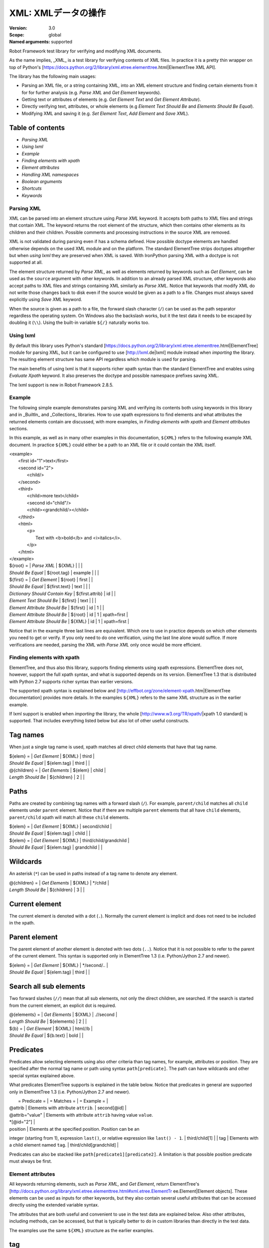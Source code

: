 XML: XMLデータの操作
========================
:Version:          3.0
:Scope:            global
:Named arguments:  supported

Robot Framework test library for verifying and modifying XML documents.

As the name implies, _XML_ is a test library for verifying contents of XML
files. In practice it is a pretty thin wrapper on top of Python's
[https://docs.python.org/2/library/xml.etree.elementtree.html|ElementTree XML
API].

The library has the following main usages:

- Parsing an XML file, or a string containing XML, into an XML element
  structure and finding certain elements from it for for further analysis
  (e.g. `Parse XML` and `Get Element` keywords).
- Getting text or attributes of elements
  (e.g. `Get Element Text` and `Get Element Attribute`).
- Directly verifying text, attributes, or whole elements
  (e.g `Element Text Should Be` and `Elements Should Be Equal`).
- Modifying XML and saving it (e.g. `Set Element Text`, `Add Element`
  and `Save XML`).

Table of contents
~~~~~~~~~~~~~~~~~~~~~~~~~~~~~~~~~~~~~~~~~~~

- `Parsing XML`
- `Using lxml`
- `Example`
- `Finding elements with xpath`
- `Element attributes`
- `Handling XML namespaces`
- `Boolean arguments`
- `Shortcuts`
- `Keywords`

Parsing XML
--------------------------------------------

XML can be parsed into an element structure using `Parse XML` keyword.
It accepts both paths to XML files and strings that contain XML. The
keyword returns the root element of the structure, which then contains
other elements as its children and their children. Possible comments and
processing instructions in the source XML are removed.

XML is not validated during parsing even if has a schema defined. How
possible doctype elements are handled otherwise depends on the used XML
module and on the platform. The standard ElementTree strips doctypes
altogether but when `using lxml` they are preserved when XML is saved.
With IronPython parsing XML with a doctype is not supported at all.

The element structure returned by `Parse XML`, as well as elements
returned by keywords such as `Get Element`, can be used as the ``source``
argument with other keywords. In addition to an already parsed XML
structure, other keywords also accept paths to XML files and strings
containing XML similarly as `Parse XML`. Notice that keywords that modify
XML do not write those changes back to disk even if the source would be
given as a path to a file. Changes must always saved explicitly using
`Save XML` keyword.

When the source is given as a path to a file, the forward slash character
(``/``) can be used as the path separator regardless the operating system.
On Windows also the backslash works, but it the test data it needs to be
escaped by doubling it (``\\``). Using the built-in variable ``${/}``
naturally works too.

Using lxml
--------------------------------------------

By default this library uses Python's standard
[https://docs.python.org/2/library/xml.etree.elementtree.html|ElementTree]
module for parsing XML, but it can be configured to use
[http://lxml.de|lxml] module instead when `importing` the library.
The resulting element structure has same API regardless which module
is used for parsing.

The main benefits of using lxml is that it supports richer xpath syntax
than the standard ElementTree and enables using `Evaluate Xpath` keyword.
It also preserves the doctype and possible namespace prefixes saving XML.

The lxml support is new in Robot Framework 2.8.5.

Example
--------------------------------------------

The following simple example demonstrates parsing XML and verifying its
contents both using keywords in this library and in _BuiltIn_ and
_Collections_ libraries. How to use xpath expressions to find elements
and what attributes the returned elements contain are discussed, with
more examples, in `Finding elements with xpath` and `Element attributes`
sections.

In this example, as well as in many other examples in this documentation,
``${XML}`` refers to the following example XML document. In practice
``${XML}`` could either be a path to an XML file or it could contain the XML
itself.

| <example>
|   <first id="1">text</first>
|   <second id="2">
|     <child/>
|   </second>
|   <third>
|     <child>more text</child>
|     <second id="child"/>
|     <child><grandchild/></child>
|   </third>
|   <html>
|     <p>
|       Text with <b>bold</b> and <i>italics</i>.
|     </p>
|   </html>
| </example>

| ${root} =                | `Parse XML`   | ${XML}  |       |             |
| `Should Be Equal`        | ${root.tag}   | example |       |             |
| ${first} =               | `Get Element` | ${root} | first |             |
| `Should Be Equal`        | ${first.text} | text    |       |             |
| `Dictionary Should Contain Key` | ${first.attrib}  | id    |             |
| `Element Text Should Be` | ${first}      | text    |       |             |
| `Element Attribute Should Be` | ${first} | id      | 1     |             |
| `Element Attribute Should Be` | ${root}  | id      | 1     | xpath=first |
| `Element Attribute Should Be` | ${XML}   | id      | 1     | xpath=first |

Notice that in the example three last lines are equivalent. Which one to
use in practice depends on which other elements you need to get or verify.
If you only need to do one verification, using the last line alone would
suffice. If more verifications are needed, parsing the XML with `Parse XML`
only once would be more efficient.

Finding elements with xpath
--------------------------------------------

ElementTree, and thus also this library, supports finding elements using
xpath expressions. ElementTree does not, however, support the full xpath
syntax, and what is supported depends on its version. ElementTree 1.3 that
is distributed with Python 2.7 supports richer syntax than earlier versions.

The supported xpath syntax is explained below and
[http://effbot.org/zone/element-xpath.htm|ElementTree documentation]
provides more details. In the examples ``${XML}`` refers to the same XML
structure as in the earlier example.

If lxml support is enabled when `importing` the library, the whole
[http://www.w3.org/TR/xpath/|xpath 1.0 standard] is supported.
That includes everything listed below but also lot of other useful
constructs.

Tag names
~~~~~~~~~~~~~~~~~~~~~~~~~~~~~~~~~~~~~~~~~~~

When just a single tag name is used, xpath matches all direct child
elements that have that tag name.

| ${elem} =          | `Get Element`  | ${XML}      | third |
| `Should Be Equal`  | ${elem.tag}    | third       |       |
| @{children} =      | `Get Elements` | ${elem}     | child |
| `Length Should Be` | ${children}    | 2           |       |

Paths
~~~~~~~~~~~~~~~~~~~~~~~~~~~~~~~~~~~~~~~~~~~

Paths are created by combining tag names with a forward slash (``/``). For
example, ``parent/child`` matches all ``child`` elements under ``parent``
element. Notice that if there are multiple ``parent`` elements that all
have ``child`` elements, ``parent/child`` xpath will match all these
``child`` elements.

| ${elem} =         | `Get Element` | ${XML}     | second/child            |
| `Should Be Equal` | ${elem.tag}   | child      |                         |
| ${elem} =         | `Get Element` | ${XML}     | third/child/grandchild  |
| `Should Be Equal` | ${elem.tag}   | grandchild |                         |

Wildcards
~~~~~~~~~~~~~~~~~~~~~~~~~~~~~~~~~~~~~~~~~~~

An asterisk (``*``) can be used in paths instead of a tag name to denote
any element.

| @{children} =      | `Get Elements` | ${XML} | */child |
| `Length Should Be` | ${children}    | 3      |         |

Current element
~~~~~~~~~~~~~~~~~~~~~~~~~~~~~~~~~~~~~~~~~~~

The current element is denoted with a dot (``.``). Normally the current
element is implicit and does not need to be included in the xpath.

Parent element
~~~~~~~~~~~~~~~~~~~~~~~~~~~~~~~~~~~~~~~~~~~

The parent element of another element is denoted with two dots (``..``).
Notice that it is not possible to refer to the parent of the current
element. This syntax is supported only in ElementTree 1.3 (i.e.
Python/Jython 2.7 and newer).

| ${elem} =         | `Get Element` | ${XML} | */second/.. |
| `Should Be Equal` | ${elem.tag}   | third  |             |

Search all sub elements
~~~~~~~~~~~~~~~~~~~~~~~~~~~~~~~~~~~~~~~~~~~

Two forward slashes (``//``) mean that all sub elements, not only the
direct children, are searched. If the search is started from the current
element, an explicit dot is required.

| @{elements} =      | `Get Elements` | ${XML} | .//second |
| `Length Should Be` | ${elements}    | 2      |           |
| ${b} =             | `Get Element`  | ${XML} | html//b   |
| `Should Be Equal`  | ${b.text}      | bold   |           |

Predicates
~~~~~~~~~~~~~~~~~~~~~~~~~~~~~~~~~~~~~~~~~~~

Predicates allow selecting elements using also other criteria than tag
names, for example, attributes or position. They are specified after the
normal tag name or path using syntax ``path[predicate]``. The path can have
wildcards and other special syntax explained above.

What predicates ElementTree supports is explained in the table below.
Notice that predicates in general are supported only in ElementTree 1.3
(i.e. Python/Jython 2.7 and newer).

|  = Predicate =  |             = Matches =           |    = Example =     |
| @attrib         | Elements with attribute ``attrib``. | second[@id]        |
| @attrib="value" | Elements with attribute ``attrib`` having value ``value``.
| *[@id="2"] |
| position        | Elements at the specified position. Position can be an
integer (starting from 1), expression ``last()``, or relative expression like
``last() - 1``. | third/child[1] |
| tag             | Elements with a child element named ``tag``. |
third/child[grandchild] |

Predicates can also be stacked like ``path[predicate1][predicate2]``.
A limitation is that possible position predicate must always be first.

Element attributes
--------------------------------------------

All keywords returning elements, such as `Parse XML`, and `Get Element`,
return ElementTree's
[http://docs.python.org/library/xml.etree.elementtree.html#xml.etree.ElementTr
ee.Element|Element objects].
These elements can be used as inputs for other keywords, but they also
contain several useful attributes that can be accessed directly using
the extended variable syntax.

The attributes that are both useful and convenient to use in the test
data are explained below. Also other attributes, including methods, can
be accessed, but that is typically better to do in custom libraries than
directly in the test data.

The examples use the same ``${XML}`` structure as the earlier examples.

tag
~~~~~~~~~~~~~~~~~~~~~~~~~~~~~~~~~~~~~~~~~~~

The tag of the element.

| ${root} =         | `Parse XML` | ${XML}  |
| `Should Be Equal` | ${root.tag} | example |

text
~~~~~~~~~~~~~~~~~~~~~~~~~~~~~~~~~~~~~~~~~~~

The text that the element contains or Python ``None`` if the element has no
text. Notice that the text _does not_ contain texts of possible child
elements nor text after or between children. Notice also that in XML
whitespace is significant, so the text contains also possible indentation
and newlines. To get also text of the possible children, optionally
whitespace normalized, use `Get Element Text` keyword.

| ${1st} =          | `Get Element` | ${XML}  | first        |
| `Should Be Equal` | ${1st.text}   | text    |              |
| ${2nd} =          | `Get Element` | ${XML}  | second/child |
| `Should Be Equal` | ${2nd.text}   | ${NONE} |              |
| ${p} =            | `Get Element` | ${XML}  | html/p       |
| `Should Be Equal` | ${p.text}     | \n${SPACE*6}Text with${SPACE} |

tail
~~~~~~~~~~~~~~~~~~~~~~~~~~~~~~~~~~~~~~~~~~~

The text after the element before the next opening or closing tag. Python
``None`` if the element has no tail. Similarly as with ``text``, also
``tail`` contains possible indentation and newlines.

| ${b} =            | `Get Element` | ${XML}  | html/p/b  |
| `Should Be Equal` | ${b.tail}     | ${SPACE}and${SPACE} |

attrib
~~~~~~~~~~~~~~~~~~~~~~~~~~~~~~~~~~~~~~~~~~~

A Python dictionary containing attributes of the element.

| ${2nd} =          | `Get Element`       | ${XML} | second |
| `Should Be Equal` | ${2nd.attrib['id']} | 2      |        |
| ${3rd} =          | `Get Element`       | ${XML} | third  |
| `Should Be Empty` | ${3rd.attrib}       |        |        |

Handling XML namespaces
--------------------------------------------

ElementTree and lxml handle possible namespaces in XML documents by adding
the namespace URI to tag names in so called Clark Notation. That is
inconvenient especially with xpaths, and by default this library strips
those namespaces away and moves them to ``xmlns`` attribute instead. That
can be avoided by passing ``keep_clark_notation`` argument to `Parse XML`
keyword. The pros and cons of both approaches are discussed in more detail
below.

How ElementTree handles namespaces
~~~~~~~~~~~~~~~~~~~~~~~~~~~~~~~~~~~~~~~~~~~

If an XML document has namespaces, ElementTree adds namespace information
to tag names in [http://www.jclark.com/xml/xmlns.htm|Clark Notation]
(e.g. ``{http://ns.uri}tag``) and removes original ``xmlns`` attributes.
This is done both with default namespaces and with namespaces with a prefix.
How it works in practice is illustrated by the following example, where
``${NS}`` variable contains this XML document:

| <xsl:stylesheet xmlns:xsl="http://www.w3.org/1999/XSL/Transform"
|                 xmlns="http://www.w3.org/1999/xhtml">
|   <xsl:template match="/">
|     <html></html>
|   </xsl:template>
| </xsl:stylesheet>

| ${root} = | `Parse XML` | ${NS} | keep_clark_notation=yes |
| `Should Be Equal` | ${root.tag} |
{http://www.w3.org/1999/XSL/Transform}stylesheet |
| `Element Should Exist` | ${root} | {http://www.w3.org/1999/XSL/Transform}tem
plate/{http://www.w3.org/1999/xhtml}html |
| `Should Be Empty` | ${root.attrib} |

As you can see, including the namespace URI in tag names makes xpaths
really long and complex.

If you save the XML, ElementTree moves namespace information back to
``xmlns`` attributes. Unfortunately it does not restore the original
prefixes:

| <ns0:stylesheet xmlns:ns0="http://www.w3.org/1999/XSL/Transform">
|   <ns0:template match="/">
|     <ns1:html xmlns:ns1="http://www.w3.org/1999/xhtml"></ns1:html>
|   </ns0:template>
| </ns0:stylesheet>

The resulting output is semantically same as the original, but mangling
prefixes like this may still not be desirable. Notice also that the actual
output depends slightly on ElementTree version.

Default namespace handling
~~~~~~~~~~~~~~~~~~~~~~~~~~~~~~~~~~~~~~~~~~~

Because the way ElementTree handles namespaces makes xpaths so complicated,
this library, by default, strips namespaces from tag names and moves that
information back to ``xmlns`` attributes. How this works in practice is
shown by the example below, where ``${NS}`` variable contains the same XML
document as in the previous example.

| ${root} = | `Parse XML` | ${NS} |
| `Should Be Equal` | ${root.tag} | stylesheet |
| `Element Should Exist` | ${root} | template/html |
| `Element Attribute Should Be` | ${root} | xmlns |
http://www.w3.org/1999/XSL/Transform |
| `Element Attribute Should Be` | ${root} | xmlns |
http://www.w3.org/1999/xhtml | xpath=template/html |

Now that tags do not contain namespace information, xpaths are simple again.

A minor limitation of this approach is that namespace prefixes are lost.
As a result the saved output is not exactly same as the original one in
this case either:

| <stylesheet xmlns="http://www.w3.org/1999/XSL/Transform">
|   <template match="/">
|     <html xmlns="http://www.w3.org/1999/xhtml"></html>
|   </template>
| </stylesheet>

Also this output is semantically same as the original. If the original XML
had only default namespaces, the output would also look identical.

Namespaces when using lxml
~~~~~~~~~~~~~~~~~~~~~~~~~~~~~~~~~~~~~~~~~~~

Namespaces are handled the same way also when `using lxml`. The only
difference is that lxml stores information about namespace prefixes and
thus they are preserved if XML is saved.

Attribute namespaces
~~~~~~~~~~~~~~~~~~~~~~~~~~~~~~~~~~~~~~~~~~~

Attributes in XML documents are, by default, in the same namespaces as
the element they belong to. It is possible to use different namespaces
by using prefixes, but this is pretty rare.

If an attribute has a namespace prefix, ElementTree will replace it with
Clark Notation the same way it handles elements. Because stripping
namespaces from attributes could cause attribute conflicts, this library
does not handle attribute namespaces at all. Thus the following example
works the same way regardless how namespaces are handled.

| ${root} = | `Parse XML` | <root id="1" ns:id="2" xmlns:ns="http://my.ns"/> |
| `Element Attribute Should Be` | ${root} | id | 1 |
| `Element Attribute Should Be` | ${root} | {http://my.ns}id | 2 |

Boolean arguments
--------------------------------------------

Some keywords accept arguments that are handled as Boolean values true or
false. If such an argument is given as a string, it is considered false if
it is either empty or case-insensitively equal to ``false`` or ``no``.
Other strings are considered true regardless their value, and other
argument types are tested using same
[http://docs.python.org/2/library/stdtypes.html#truth-value-testing|rules
as in Python].

True examples:
| `Parse XML` | ${XML} | keep_clark_notation=True    | # Strings are generally
true.    |
| `Parse XML` | ${XML} | keep_clark_notation=yes     | # Same as the above.
|
| `Parse XML` | ${XML} | keep_clark_notation=${TRUE} | # Python ``True`` is
true.       |
| `Parse XML` | ${XML} | keep_clark_notation=${42}   | # Numbers other than 0
are true. |

False examples:
| `Parse XML` | ${XML} | keep_clark_notation=False    | # String ``false`` is
false.   |
| `Parse XML` | ${XML} | keep_clark_notation=no       | # Also string ``no``
is false. |
| `Parse XML` | ${XML} | keep_clark_notation=${EMPTY} | # Empty string is
false.       |
| `Parse XML` | ${XML} | keep_clark_notation=${FALSE} | # Python ``False`` is
false.   |

Note that prior to Robot Framework 2.9, all non-empty strings, including
``false`` and ``no``, were considered true.

Importing
~~~~~~~~~~~~~~~~~~~~~~~~~~~~~~~~~~~~~~~~~~~~~~~~~~
Arguments:  [use_lxml=False]

Import library with optionally lxml mode enabled.

By default this library uses Python's standard
[https://docs.python.org/2/library/xml.etree.elementtree.html|ElementTree]
module for parsing XML. If ``use_lxml`` argument is given a true value
(see `Boolean arguments`), the library will use [http://lxml.de|lxml]
module instead. See `Using lxml` section for benefits provided by lxml.

Using lxml requires that the lxml module is installed on the system.
If lxml mode is enabled but the module is not installed, this library
will emit a warning and revert back to using the standard ElementTree.

The support for lxml is new in Robot Framework 2.8.5.

Add Element
~~~~~~~~~~~~~~~~~~~~~~~~~~~~~~~~~~~~~~~~~~~~~~~~~~
Arguments:  [source, element, index=None, xpath=.]

Adds a child element to the specified element.

The element to whom to add the new element is specified using ``source``
and ``xpath``. They have exactly the same semantics as with `Get Element`
keyword. The resulting XML structure is returned, and if the ``source``
is an already parsed XML structure, it is also modified in place.

The ``element`` to add can be specified as a path to an XML file or
as a string containing XML, or it can be an already parsed XML element.
The element is copied before adding so modifying either the original
or the added element has no effect on the other
.
The element is added as the last child by default, but a custom index
can be used to alter the position. Indices start from zero (0 = first
position, 1 = second position, etc.), and negative numbers refer to
positions at the end (-1 = second last position, -2 = third last, etc.).

Examples using ``${XML}`` structure from `Example`:
| Add Element | ${XML} | <new id="x"><c1/></new> |
| Add Element | ${XML} | <c2/> | xpath=new |
| Add Element | ${XML} | <c3/> | index=1 | xpath=new |
| ${new} = | Get Element | ${XML} | new |
| Elements Should Be Equal | ${new} | <new id="x"><c1/><c3/><c2/></new> |

Use `Remove Element` or `Remove Elements` to remove elements.

New in Robot Framework 2.7.5.

Clear Element
~~~~~~~~~~~~~~~~~~~~~~~~~~~~~~~~~~~~~~~~~~~~~~~~~~
Arguments:  [source, xpath=., clear_tail=False]

Clears the contents of the specified element.

The element to clear is specified using ``source`` and ``xpath``. They
have exactly the same semantics as with `Get Element` keyword.
The resulting XML structure is returned, and if the ``source`` is
an already parsed XML structure, it is also modified in place.

Clearing the element means removing its text, attributes, and children.
Element's tail text is not removed by default, but that can be changed
by giving ``clear_tail`` a true value (see `Boolean arguments`). See
`Element attributes` section for more information about tail in
general.

Examples using ``${XML}`` structure from `Example`:
| Clear Element            | ${XML}   | xpath=first |
| ${first} = | Get Element | ${XML}   | xpath=first |
| Elements Should Be Equal | ${first} | <first/>    |
| Clear Element            | ${XML}   | xpath=html/p/b | clear_tail=yes |
| Element Text Should Be   | ${XML}   | Text with italics. | xpath=html/p |
normalize_whitespace=yes |
| Clear Element            | ${XML}   |
| Elements Should Be Equal | ${XML}   | <example/> |

Use `Remove Element` to remove the whole element.

New in Robot Framework 2.7.5.

Copy Element
~~~~~~~~~~~~~~~~~~~~~~~~~~~~~~~~~~~~~~~~~~~~~~~~~~
Arguments:  [source, xpath=.]

Returns a copy of the specified element.

The element to copy is specified using ``source`` and ``xpath``. They
have exactly the same semantics as with `Get Element` keyword.

If the copy or the original element is modified afterwards, the changes
have no effect on the other.

Examples using ``${XML}`` structure from `Example`:
| ${elem} =  | Get Element  | ${XML}  | xpath=first |
| ${copy1} = | Copy Element | ${elem} |
| ${copy2} = | Copy Element | ${XML}  | xpath=first |
| Set Element Text         | ${XML}   | new text    | xpath=first      |
| Set Element Attribute    | ${copy1} | id          | new              |
| Elements Should Be Equal | ${elem}  | <first id="1">new text</first> |
| Elements Should Be Equal | ${copy1} | <first id="new">text</first>   |
| Elements Should Be Equal | ${copy2} | <first id="1">text</first>     |

New in Robot Framework 2.7.5.

Element Attribute Should Be
~~~~~~~~~~~~~~~~~~~~~~~~~~~~~~~~~~~~~~~~~~~~~~~~~~
Arguments:  [source, name, expected, xpath=., message=None]

Verifies that the specified attribute is ``expected``.

The element whose attribute is verified is specified using ``source``
and ``xpath``. They have exactly the same semantics as with
`Get Element` keyword.

The keyword passes if the attribute ``name`` of the element is equal to
the ``expected`` value, and otherwise it fails. The default error
message can be overridden with the ``message`` argument.

To test that the element does not have a certain attribute, Python
``None`` (i.e. variable ``${NONE}``) can be used as the expected value.
A cleaner alternative is using `Element Should Not Have Attribute`.

Examples using ``${XML}`` structure from `Example`:
| Element Attribute Should Be | ${XML} | id | 1       | xpath=first |
| Element Attribute Should Be | ${XML} | id | ${NONE} |             |

See also `Element Attribute Should Match` and `Get Element Attribute`.

Element Attribute Should Match
~~~~~~~~~~~~~~~~~~~~~~~~~~~~~~~~~~~~~~~~~~~~~~~~~~
Arguments:  [source, name, pattern, xpath=., message=None]

Verifies that the specified attribute matches ``expected``.

This keyword works exactly like `Element Attribute Should Be` except
that the expected value can be given as a pattern that the attribute of
the element must match.

Pattern matching is similar as matching files in a shell, and it is
always case-sensitive. In the pattern, '*' matches anything and '?'
matches any single character.

Examples using ``${XML}`` structure from `Example`:
| Element Attribute Should Match | ${XML} | id | ?   | xpath=first |
| Element Attribute Should Match | ${XML} | id | c*d | xpath=third/second |

Element Should Exist
~~~~~~~~~~~~~~~~~~~~~~~~~~~~~~~~~~~~~~~~~~~~~~~~~~
Arguments:  [source, xpath=., message=None]

Verifies that one or more element match the given ``xpath``.

Arguments ``source`` and ``xpath`` have exactly the same semantics as
with `Get Elements` keyword. Keyword passes if the ``xpath`` matches
one or more elements in the ``source``. The default error message can
be overridden with the ``message`` argument.

See also `Element Should Not Exist` as well as `Get Element Count`
that this keyword uses internally.

New in Robot Framework 2.7.5.

Element Should Not Exist
~~~~~~~~~~~~~~~~~~~~~~~~~~~~~~~~~~~~~~~~~~~~~~~~~~
Arguments:  [source, xpath=., message=None]

Verifies that no element match the given ``xpath``.

Arguments ``source`` and ``xpath`` have exactly the same semantics as
with `Get Elements` keyword. Keyword fails if the ``xpath`` matches any
element in the ``source``. The default error message can be overridden
with the ``message`` argument.

See also `Element Should Exist` as well as `Get Element Count`
that this keyword uses internally.

New in Robot Framework 2.7.5.

Element Should Not Have Attribute
~~~~~~~~~~~~~~~~~~~~~~~~~~~~~~~~~~~~~~~~~~~~~~~~~~
Arguments:  [source, name, xpath=., message=None]

Verifies that the specified element does not have  attribute ``name``.

The element whose attribute is verified is specified using ``source``
and ``xpath``. They have exactly the same semantics as with
`Get Element` keyword.

The keyword fails if the specified element has attribute ``name``. The
default error message can be overridden with the ``message`` argument.

Examples using ``${XML}`` structure from `Example`:
| Element Should Not Have Attribute | ${XML} | id  |
| Element Should Not Have Attribute | ${XML} | xxx | xpath=first |

See also `Get Element Attribute`, `Get Element Attributes`,
`Element Text Should Be` and `Element Text Should Match`.

New in Robot Framework 2.7.5.

Element Text Should Be
~~~~~~~~~~~~~~~~~~~~~~~~~~~~~~~~~~~~~~~~~~~~~~~~~~
Arguments:  [source, expected, xpath=., normalize_whitespace=False,
            message=None]

Verifies that the text of the specified element is ``expected``.

The element whose text is verified is specified using ``source`` and
``xpath``. They have exactly the same semantics as with `Get Element`
keyword.

The text to verify is got from the specified element using the same
logic as with `Get Element Text`. This includes optional whitespace
normalization using the ``normalize_whitespace`` option.

The keyword passes if the text of the element is equal to the
``expected`` value, and otherwise it fails. The default error message
can be overridden with the ``message`` argument.  Use `Element Text
Should Match` to verify the text against a pattern instead of an exact
value.

Examples using ``${XML}`` structure from `Example`:
| Element Text Should Be | ${XML}       | text     | xpath=first      |
| Element Text Should Be | ${XML}       | ${EMPTY} | xpath=second/child |
| ${paragraph} =         | Get Element  | ${XML}   | xpath=html/p     |
| Element Text Should Be | ${paragraph} | Text with bold and italics. |
normalize_whitespace=yes |

Element Text Should Match
~~~~~~~~~~~~~~~~~~~~~~~~~~~~~~~~~~~~~~~~~~~~~~~~~~
Arguments:  [source, pattern, xpath=., normalize_whitespace=False,
            message=None]

Verifies that the text of the specified element matches ``expected``.

This keyword works exactly like `Element Text Should Be` except that
the expected value can be given as a pattern that the text of the
element must match.

Pattern matching is similar as matching files in a shell, and it is
always case-sensitive. In the pattern, '*' matches anything and '?'
matches any single character.

Examples using ``${XML}`` structure from `Example`:
| Element Text Should Match | ${XML}       | t???   | xpath=first  |
| ${paragraph} =            | Get Element  | ${XML} | xpath=html/p |
| Element Text Should Match | ${paragraph} | Text with * and *. |
normalize_whitespace=yes |

Element To String
~~~~~~~~~~~~~~~~~~~~~~~~~~~~~~~~~~~~~~~~~~~~~~~~~~
Arguments:  [source, xpath=., encoding=None]

Returns the string representation of the specified element.

The element to convert to a string is specified using ``source`` and
``xpath``. They have exactly the same semantics as with `Get Element`
keyword.

By default the string is returned as Unicode. If ``encoding`` argument
is given any value, the string is returned as bytes in the specified
encoding. The resulting string never contains the XML declaration.

See also `Log Element` and `Save XML`.

Elements Should Be Equal
~~~~~~~~~~~~~~~~~~~~~~~~~~~~~~~~~~~~~~~~~~~~~~~~~~
Arguments:  [source, expected, exclude_children=False,
            normalize_whitespace=False]

Verifies that the given ``source`` element is equal to ``expected``.

Both ``source`` and ``expected`` can be given as a path to an XML file,
as a string containing XML, or as an already parsed XML element
structure. See `introduction` for more information about parsing XML in
general.

The keyword passes if the ``source`` element and ``expected`` element
are equal. This includes testing the tag names, texts, and attributes
of the elements. By default also child elements are verified the same
way, but this can be disabled by setting ``exclude_children`` to a
true value (see `Boolean arguments`).

All texts inside the given elements are verified, but possible text
outside them is not. By default texts must match exactly, but setting
``normalize_whitespace`` to a true value makes text verification
independent on newlines, tabs, and the amount of spaces. For more
details about handling text see `Get Element Text` keyword and
discussion about elements' `text` and `tail` attributes in the
`introduction`.

Examples using ``${XML}`` structure from `Example`:
| ${first} =               | Get Element | ${XML} | first             |
| Elements Should Be Equal | ${first}    | <first id="1">text</first> |
| ${p} =                   | Get Element | ${XML} | html/p            |
| Elements Should Be Equal | ${p} | <p>Text with <b>bold</b> and
<i>italics</i>.</p> | normalize_whitespace=yes |
| Elements Should Be Equal | ${p} | <p>Text with</p> | exclude | normalize |

The last example may look a bit strange because the ``<p>`` element only
has text ``Text with``. The reason is that rest of the text inside
``<p>`` actually belongs to the child elements.

See also `Elements Should Match`.

Elements Should Match
~~~~~~~~~~~~~~~~~~~~~~~~~~~~~~~~~~~~~~~~~~~~~~~~~~
Arguments:  [source, expected, exclude_children=False,
            normalize_whitespace=False]

Verifies that the given ``source`` element matches ``expected``.

This keyword works exactly like `Elements Should Be Equal` except that
texts and attribute values in the expected value can be given as
patterns.

Pattern matching is similar as matching files in a shell, and it is
always case-sensitive. In the pattern, '*' matches anything and '?'
matches any single character.

Examples using ``${XML}`` structure from `Example`:
| ${first} =            | Get Element | ${XML} | first          |
| Elements Should Match | ${first}    | <first id="?">*</first> |

See `Elements Should Be Equal` for more examples.

Evaluate Xpath
~~~~~~~~~~~~~~~~~~~~~~~~~~~~~~~~~~~~~~~~~~~~~~~~~~
Arguments:  [source, expression, context=.]

Evaluates the given xpath expression and returns results.

The element in which context the expression is executed is specified
using ``source`` and ``context`` arguments. They have exactly the same
semantics as ``source`` and ``xpath`` arguments have with `Get Element`
keyword.

The xpath expression to evaluate is given as ``expression`` argument.
The result of the evaluation is returned as-is.

Examples using ``${XML}`` structure from `Example`:
| ${count} =      | Evaluate Xpath | ${XML}  | count(third/*) |
| Should Be Equal | ${count}       | ${3}    |
| ${text} =       | Evaluate Xpath | ${XML}  |
string(descendant::second[last()]/@id) |
| Should Be Equal | ${text}        | child   |
| ${bold} =       | Evaluate Xpath | ${XML}  | boolean(preceding-sibling::*[1]
= 'bold') | context=html/p/i |
| Should Be Equal | ${bold}        | ${True} |

This keyword works only if lxml mode is taken into use when `importing`
the library. New in Robot Framework 2.8.5.

Get Child Elements
~~~~~~~~~~~~~~~~~~~~~~~~~~~~~~~~~~~~~~~~~~~~~~~~~~
Arguments:  [source, xpath=.]

Returns the child elements of the specified element as a list.

The element whose children to return is specified using ``source`` and
``xpath``. They have exactly the same semantics as with `Get Element`
keyword.

All the direct child elements of the specified element are returned.
If the element has no children, an empty list is returned.

Examples using ``${XML}`` structure from `Example`:
| ${children} =    | Get Child Elements | ${XML} |             |
| Length Should Be | ${children}        | 4      |             |
| ${children} =    | Get Child Elements | ${XML} | xpath=first |
| Should Be Empty  | ${children}        |        |             |

Get Element
~~~~~~~~~~~~~~~~~~~~~~~~~~~~~~~~~~~~~~~~~~~~~~~~~~
Arguments:  [source, xpath=.]

Returns an element in the ``source`` matching the ``xpath``.

The ``source`` can be a path to an XML file, a string containing XML, or
an already parsed XML element. The ``xpath`` specifies which element to
find. See the `introduction` for more details about both the possible
sources and the supported xpath syntax.

The keyword fails if more, or less, than one element matches the
``xpath``. Use `Get Elements` if you want all matching elements to be
returned.

Examples using ``${XML}`` structure from `Example`:
| ${element} = | Get Element | ${XML}     | second |
| ${child} =   | Get Element | ${element} | child  |

`Parse XML` is recommended for parsing XML when the whole structure
is needed. It must be used if there is a need to configure how XML
namespaces are handled.

Many other keywords use this keyword internally, and keywords modifying
XML are typically documented to both to modify the given source and
to return it. Modifying the source does not apply if the source is
given as a string. The XML structure parsed based on the string and
then modified is nevertheless returned.

Get Element Attribute
~~~~~~~~~~~~~~~~~~~~~~~~~~~~~~~~~~~~~~~~~~~~~~~~~~
Arguments:  [source, name, xpath=., default=None]

Returns the named attribute of the specified element.

The element whose attribute to return is specified using ``source`` and
``xpath``. They have exactly the same semantics as with `Get Element`
keyword.

The value of the attribute ``name`` of the specified element is returned.
If the element does not have such element, the ``default`` value is
returned instead.

Examples using ``${XML}`` structure from `Example`:
| ${attribute} =  | Get Element Attribute | ${XML} | id | xpath=first |
| Should Be Equal | ${attribute}          | 1      |    |             |
| ${attribute} =  | Get Element Attribute | ${XML} | xx | xpath=first |
default=value |
| Should Be Equal | ${attribute}          | value  |    |             |

See also `Get Element Attributes`, `Element Attribute Should Be`,
`Element Attribute Should Match` and `Element Should Not Have Attribute`.

Get Element Attributes
~~~~~~~~~~~~~~~~~~~~~~~~~~~~~~~~~~~~~~~~~~~~~~~~~~
Arguments:  [source, xpath=.]

Returns all attributes of the specified element.

The element whose attributes to return is specified using ``source`` and
``xpath``. They have exactly the same semantics as with `Get Element`
keyword.

Attributes are returned as a Python dictionary. It is a copy of the
original attributes so modifying it has no effect on the XML structure.

Examples using ``${XML}`` structure from `Example`:
| ${attributes} = | Get Element Attributes      | ${XML} | first |
| Dictionary Should Contain Key | ${attributes} | id     |       |
| ${attributes} = | Get Element Attributes      | ${XML} | third |
| Should Be Empty | ${attributes}               |        |       |

Use `Get Element Attribute` to get the value of a single attribute.

Get Element Count
~~~~~~~~~~~~~~~~~~~~~~~~~~~~~~~~~~~~~~~~~~~~~~~~~~
Arguments:  [source, xpath=.]

Returns and logs how many elements the given ``xpath`` matches.

Arguments ``source`` and ``xpath`` have exactly the same semantics as
with `Get Elements` keyword that this keyword uses internally.

See also `Element Should Exist` and `Element Should Not Exist`.

New in Robot Framework 2.7.5.

Get Element Text
~~~~~~~~~~~~~~~~~~~~~~~~~~~~~~~~~~~~~~~~~~~~~~~~~~
Arguments:  [source, xpath=., normalize_whitespace=False]

Returns all text of the element, possibly whitespace normalized.

The element whose text to return is specified using ``source`` and
``xpath``. They have exactly the same semantics as with `Get Element`
keyword.

This keyword returns all the text of the specified element, including
all the text its children and grandchildren contains. If the element
has no text, an empty string is returned. The returned text is thus not
always the same as the `text` attribute of the element.

Be default all whitespace, including newlines and indentation, inside
the element is returned as-is. If ``normalize_whitespace`` is given
a true value (see `Boolean arguments`), then leading and trailing
whitespace is stripped, newlines and tabs converted to spaces, and
multiple spaces collapsed into one. This is especially useful when
dealing with HTML data.

Examples using ``${XML}`` structure from `Example`:
| ${text} =       | Get Element Text | ${XML}       | first        |
| Should Be Equal | ${text}          | text         |              |
| ${text} =       | Get Element Text | ${XML}       | second/child |
| Should Be Empty | ${text}          |              |              |
| ${paragraph} =  | Get Element      | ${XML}       | html/p       |
| ${text} =       | Get Element Text | ${paragraph} | normalize_whitespace=yes
|
| Should Be Equal | ${text}          | Text with bold and italics. |

See also `Get Elements Texts`, `Element Text Should Be` and
`Element Text Should Match`.

Get Elements
~~~~~~~~~~~~~~~~~~~~~~~~~~~~~~~~~~~~~~~~~~~~~~~~~~
Arguments:  [source, xpath]

Returns a list of elements in the ``source`` matching the ``xpath``.

The ``source`` can be a path to an XML file, a string containing XML, or
an already parsed XML element. The ``xpath`` specifies which element to
find. See the `introduction` for more details.

Elements matching the ``xpath`` are returned as a list. If no elements
match, an empty list is returned. Use `Get Element` if you want to get
exactly one match.

Examples using ``${XML}`` structure from `Example`:
| ${children} =    | Get Elements | ${XML} | third/child |
| Length Should Be | ${children}  | 2      |             |
| ${children} =    | Get Elements | ${XML} | first/child |
| Should Be Empty  |  ${children} |        |             |

Get Elements Texts
~~~~~~~~~~~~~~~~~~~~~~~~~~~~~~~~~~~~~~~~~~~~~~~~~~
Arguments:  [source, xpath, normalize_whitespace=False]

Returns text of all elements matching ``xpath`` as a list.

The elements whose text to return is specified using ``source`` and
``xpath``. They have exactly the same semantics as with `Get Elements`
keyword.

The text of the matched elements is returned using the same logic
as with `Get Element Text`. This includes optional whitespace
normalization using the ``normalize_whitespace`` option.

Examples using ``${XML}`` structure from `Example`:
| @{texts} =       | Get Elements Texts | ${XML}    | third/child |
| Length Should Be | ${texts}           | 2         |             |
| Should Be Equal  | @{texts}[0]        | more text |             |
| Should Be Equal  | @{texts}[1]        | ${EMPTY}  |             |

Log Element
~~~~~~~~~~~~~~~~~~~~~~~~~~~~~~~~~~~~~~~~~~~~~~~~~~
Arguments:  [source, level=INFO, xpath=.]

Logs the string representation of the specified element.

The element specified with ``source`` and ``xpath`` is first converted
into a string using `Element To String` keyword internally. The
resulting string is then logged using the given ``level``.

The logged string is also returned.

Parse Xml
~~~~~~~~~~~~~~~~~~~~~~~~~~~~~~~~~~~~~~~~~~~~~~~~~~
Arguments:  [source, keep_clark_notation=False]

Parses the given XML file or string into an element structure.

The ``source`` can either be a path to an XML file or a string
containing XML. In both cases the XML is parsed into ElementTree
[http://docs.python.org/library/xml.etree.elementtree.html#xml.etree.ElementTr
ee.Element|element structure]
and the root element is returned. Possible comments and processing
instructions in the source XML are removed.

As discussed in `Handling XML namespaces` section, this keyword, by
default, strips possible namespaces added by ElementTree into tag names.
This typically eases handling XML documents with namespaces
considerably. If you do not want that to happen, or want to avoid
the small overhead of going through the element structure when your
XML does not have namespaces, you can disable this feature by giving
``keep_clark_notation`` argument a true value (see `Boolean arguments`).

Examples:
| ${root} = | Parse XML | <root><child/></root> |
| ${xml} =  | Parse XML | ${CURDIR}/test.xml    | no namespace cleanup |

Use `Get Element` keyword if you want to get a certain element and not
the whole structure. See `Parsing XML` section for more details and
examples.

Stripping namespaces is a new feature in Robot Framework 2.7.5.

Remove Element
~~~~~~~~~~~~~~~~~~~~~~~~~~~~~~~~~~~~~~~~~~~~~~~~~~
Arguments:  [source, xpath=, remove_tail=False]

Removes the element matching ``xpath`` from the ``source`` structure.

The element to remove from the ``source`` is specified with ``xpath``
using the same semantics as with `Get Element` keyword. The resulting
XML structure is returned, and if the ``source`` is an already parsed
XML structure, it is also modified in place.

The keyword fails if ``xpath`` does not match exactly one element.
Use `Remove Elements` to remove all matched elements.

Element's tail text is not removed by default, but that can be changed
by giving ``remove_tail`` a true value (see `Boolean arguments`). See
`Element attributes` section for more information about `tail` in
general.

Examples using ``${XML}`` structure from `Example`:
| Remove Element           | ${XML} | xpath=second |
| Element Should Not Exist | ${XML} | xpath=second |
| Remove Element           | ${XML} | xpath=html/p/b | remove_tail=yes |
| Element Text Should Be   | ${XML} | Text with italics. | xpath=html/p |
normalize_whitespace=yes |

New in Robot Framework 2.7.5.

Remove Element Attribute
~~~~~~~~~~~~~~~~~~~~~~~~~~~~~~~~~~~~~~~~~~~~~~~~~~
Arguments:  [source, name, xpath=.]

Removes attribute ``name`` from the specified element.

The element whose attribute to remove is specified using ``source`` and
``xpath``. They have exactly the same semantics as with `Get Element`
keyword. The resulting XML structure is returned, and if the ``source``
is an already parsed XML structure, it is also modified in place.

It is not a failure to remove a non-existing attribute. Use `Remove
Element Attributes` to remove all attributes and `Set Element Attribute`
to set them.

Examples using ``${XML}`` structure from `Example`:
| Remove Element Attribute          | ${XML} | id | xpath=first |
| Element Should Not Have Attribute | ${XML} | id | xpath=first |

Can only remove an attribute from a single element. Use `Remove Elements
Attribute` to remove an attribute of multiple elements in one call.

New in Robot Framework 2.7.5.

Remove Element Attributes
~~~~~~~~~~~~~~~~~~~~~~~~~~~~~~~~~~~~~~~~~~~~~~~~~~
Arguments:  [source, xpath=.]

Removes all attributes from the specified element.

The element whose attributes to remove is specified using ``source`` and
``xpath``. They have exactly the same semantics as with `Get Element`
keyword. The resulting XML structure is returned, and if the ``source``
is an already parsed XML structure, it is also modified in place.

Use `Remove Element Attribute` to remove a single attribute and
`Set Element Attribute` to set them.

Examples using ``${XML}`` structure from `Example`:
| Remove Element Attributes         | ${XML} | xpath=first |
| Element Should Not Have Attribute | ${XML} | id | xpath=first |

Can only remove attributes from a single element. Use `Remove Elements
Attributes` to remove all attributes of multiple elements in one call.

New in Robot Framework 2.7.5.

Remove Elements
~~~~~~~~~~~~~~~~~~~~~~~~~~~~~~~~~~~~~~~~~~~~~~~~~~
Arguments:  [source, xpath=, remove_tail=False]

Removes all elements matching ``xpath`` from the ``source`` structure.

The elements to remove from the ``source`` are specified with ``xpath``
using the same semantics as with `Get Elements` keyword. The resulting
XML structure is returned, and if the ``source`` is an already parsed
XML structure, it is also modified in place.

It is not a failure if ``xpath`` matches no elements. Use `Remove
Element` to remove exactly one element.

Element's tail text is not removed by default, but that can be changed
by using ``remove_tail`` argument similarly as with `Remove Element`.

Examples using ``${XML}`` structure from `Example`:
| Remove Elements          | ${XML} | xpath=*/child      |
| Element Should Not Exist | ${XML} | xpath=second/child |
| Element Should Not Exist | ${XML} | xpath=third/child  |

New in Robot Framework 2.7.5.

Remove Elements Attribute
~~~~~~~~~~~~~~~~~~~~~~~~~~~~~~~~~~~~~~~~~~~~~~~~~~
Arguments:  [source, name, xpath=.]

Removes attribute ``name`` from the specified elements.

Like `Remove Element Attribute` but removes the attribute of all
elements matching the given ``xpath``.

New in Robot Framework 2.8.6.

Remove Elements Attributes
~~~~~~~~~~~~~~~~~~~~~~~~~~~~~~~~~~~~~~~~~~~~~~~~~~
Arguments:  [source, xpath=.]

Removes all attributes from the specified elements.

Like `Remove Element Attributes` but removes all attributes of all
elements matching the given ``xpath``.

New in Robot Framework 2.8.6.

Save Xml
~~~~~~~~~~~~~~~~~~~~~~~~~~~~~~~~~~~~~~~~~~~~~~~~~~
Arguments:  [source, path, encoding=UTF-8]

Saves the given element to the specified file.

The element to save is specified with ``source`` using the same
semantics as with `Get Element` keyword.

The file where the element is saved is denoted with ``path`` and the
encoding to use with ``encoding``. The resulting file always contains
the XML declaration.

The resulting XML file may not be exactly the same as the original:
- Comments and processing instructions are always stripped.
- Possible doctype and namespace prefixes are only preserved when
  `using lxml`.
- Other small differences are possible depending on the ElementTree
  or lxml version.

Use `Element To String` if you just need a string representation of
the element.

New in Robot Framework 2.7.5.

Set Element Attribute
~~~~~~~~~~~~~~~~~~~~~~~~~~~~~~~~~~~~~~~~~~~~~~~~~~
Arguments:  [source, name, value, xpath=.]

Sets attribute ``name`` of the specified element to ``value``.

The element whose attribute to set is specified using ``source`` and
``xpath``. They have exactly the same semantics as with `Get Element`
keyword. The resulting XML structure is returned, and if the ``source``
is an already parsed XML structure, it is also modified in place.

It is possible to both set new attributes and to overwrite existing.
Use `Remove Element Attribute` or `Remove Element Attributes` for
removing them.

Examples using ``${XML}`` structure from `Example`:
| Set Element Attribute       | ${XML} | attr | value |
| Element Attribute Should Be | ${XML} | attr | value |
| Set Element Attribute       | ${XML} | id   | new   | xpath=first |
| Element Attribute Should Be | ${XML} | id   | new   | xpath=first |

Can only set an attribute of a single element. Use `Set Elements
Attribute` to set an attribute of multiple elements in one call.

New in Robot Framework 2.7.5.

Set Element Tag
~~~~~~~~~~~~~~~~~~~~~~~~~~~~~~~~~~~~~~~~~~~~~~~~~~
Arguments:  [source, tag, xpath=.]

Sets the tag of the specified element.

The element whose tag to set is specified using ``source`` and
``xpath``. They have exactly the same semantics as with `Get Element`
keyword. The resulting XML structure is returned, and if the ``source``
is an already parsed XML structure, it is also modified in place.

Examples using ``${XML}`` structure from `Example`:
| Set Element Tag      | ${XML}     | newTag     |
| Should Be Equal      | ${XML.tag} | newTag     |
| Set Element Tag      | ${XML}     | xxx        | xpath=second/child |
| Element Should Exist | ${XML}     | second/xxx |
| Element Should Not Exist | ${XML} | second/child |

Can only set the tag of a single element. Use `Set Elements Tag` to set
the tag of multiple elements in one call.

New in Robot Framework 2.7.5.

Set Element Text
~~~~~~~~~~~~~~~~~~~~~~~~~~~~~~~~~~~~~~~~~~~~~~~~~~
Arguments:  [source, text=None, tail=None, xpath=.]

Sets text and/or tail text of the specified element.

The element whose text to set is specified using ``source`` and
``xpath``. They have exactly the same semantics as with `Get Element`
keyword. The resulting XML structure is returned, and if the ``source``
is an already parsed XML structure, it is also modified in place.

Element's text and tail text are changed only if new ``text`` and/or
``tail`` values are given. See `Element attributes` section for more
information about `text` and `tail` in general.

Examples using ``${XML}`` structure from `Example`:
| Set Element Text       | ${XML} | new text | xpath=first    |
| Element Text Should Be | ${XML} | new text | xpath=first    |
| Set Element Text       | ${XML} | tail=&   | xpath=html/p/b |
| Element Text Should Be | ${XML} | Text with bold&italics. | xpath=html/p  |
normalize_whitespace=yes |
| Set Element Text       | ${XML} | slanted  | !! | xpath=html/p/i |
| Element Text Should Be | ${XML} | Text with bold&slanted!! | xpath=html/p  |
normalize_whitespace=yes |

Can only set the text/tail of a single element. Use `Set Elements Text`
to set the text/tail of multiple elements in one call.

New in Robot Framework 2.7.5.

Set Elements Attribute
~~~~~~~~~~~~~~~~~~~~~~~~~~~~~~~~~~~~~~~~~~~~~~~~~~
Arguments:  [source, name, value, xpath=.]

Sets attribute ``name`` of the specified elements to ``value``.

Like `Set Element Attribute` but sets the attribute of all elements
matching the given ``xpath``.

New in Robot Framework 2.8.6.

Set Elements Tag
~~~~~~~~~~~~~~~~~~~~~~~~~~~~~~~~~~~~~~~~~~~~~~~~~~
Arguments:  [source, tag, xpath=.]

Sets the tag of the specified elements.

Like `Set Element Tag` but sets the tag of all elements matching
the given ``xpath``.

New in Robot Framework 2.8.6.

Set Elements Text
~~~~~~~~~~~~~~~~~~~~~~~~~~~~~~~~~~~~~~~~~~~~~~~~~~
Arguments:  [source, text=None, tail=None, xpath=.]

Sets text and/or tail text of the specified elements.

Like `Set Element Text` but sets the text or tail of all elements
matching the given ``xpath``.

New in Robot Framework 2.8.6.

